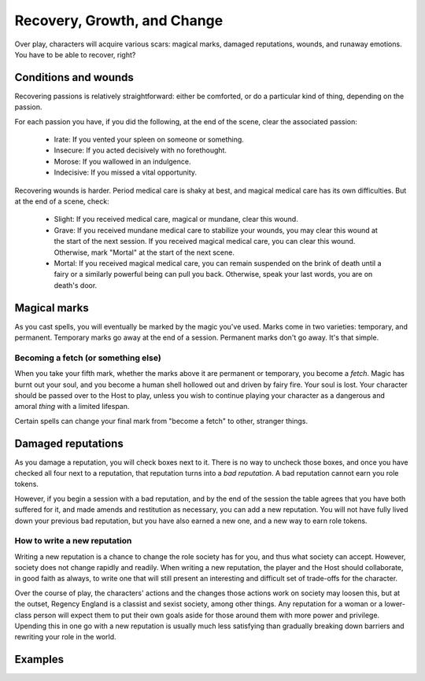 ============================
Recovery, Growth, and Change
============================

Over play, characters will acquire various scars: magical marks, damaged
reputations, wounds, and runaway emotions. You have to be able to
recover, right?

Conditions and wounds
---------------------

Recovering passions is relatively straightforward: either be comforted,
or do a particular kind of thing, depending on the passion.

For each passion you have, if you did the following, at the end of the
scene, clear the associated passion:

 * Irate: If you vented your spleen on someone or something.
 * Insecure: If you acted decisively with no forethought.
 * Morose: If you wallowed in an indulgence.
 * Indecisive: If you missed a vital opportunity.

Recovering wounds is harder. Period medical care is shaky at best, and
magical medical care has its own difficulties. But at the end of a
scene, check:

 * Slight: If you received medical care, magical or mundane, clear this
   wound.
 * Grave: If you received mundane medical care to stabilize your wounds,
   you may clear this wound at the start of the next session. If you
   received magical medical care, you can clear this wound. Otherwise,
   mark "Mortal" at the start of the next scene.
 * Mortal: If you received magical medical care, you can remain
   suspended on the brink of death until a fairy or a similarly powerful
   being can pull you back. Otherwise, speak your last words, you are on
   death's door.

Magical marks
-------------

As you cast spells, you will eventually be marked by the magic you've
used. Marks come in two varieties: temporary, and permanent. Temporary
marks go away at the end of a session. Permanent marks don't go away.
It's that simple.

Becoming a fetch (or something else)
~~~~~~~~~~~~~~~~~~~~~~~~~~~~~~~~~~~~

When you take your fifth mark, whether the marks above it are permanent
or temporary, you become a *fetch*. Magic has burnt out your soul, and
you become a human shell hollowed out and driven by fairy fire. Your
soul is lost. Your character should be passed over to the Host to play,
unless you wish to continue playing your character as a dangerous and
amoral *thing* with a limited lifespan.

Certain spells can change your final mark from "become a fetch" to
other, stranger things.

Damaged reputations
-------------------

As you damage a reputation, you will check boxes next to it. There is no
way to uncheck those boxes, and once you have checked all four next to a
reputation, that reputation turns into a *bad reputation*. A bad
reputation cannot earn you role tokens.

However, if you begin a session with a bad reputation, and by the end of
the session the table agrees that you have both suffered for it, and
made amends and restitution as necessary, you can add a new reputation.
You will not have fully lived down your previous bad reputation, but you
have also earned a new one, and a new way to earn role tokens.

How to write a new reputation
~~~~~~~~~~~~~~~~~~~~~~~~~~~~~

Writing a new reputation is a chance to change the role society has for
you, and thus what society can accept. However, society does not change
rapidly and readily. When writing a new reputation, the player and the
Host should collaborate, in good faith as always, to write one that will
still present an interesting and difficult set of trade-offs for the
character.

Over the course of play, the characters' actions and the changes those
actions work on society may loosen this, but at the outset, Regency
England is a classist and sexist society, among other things. Any
reputation for a woman or a lower-class person will expect them to put
their own goals aside for those around them with more power and
privilege. Upending this in one go with a new reputation is usually much
less satisfying than gradually breaking down barriers and rewriting your
role in the world.

Examples
--------

.. todo:: Examples of recovery, growth, and change
